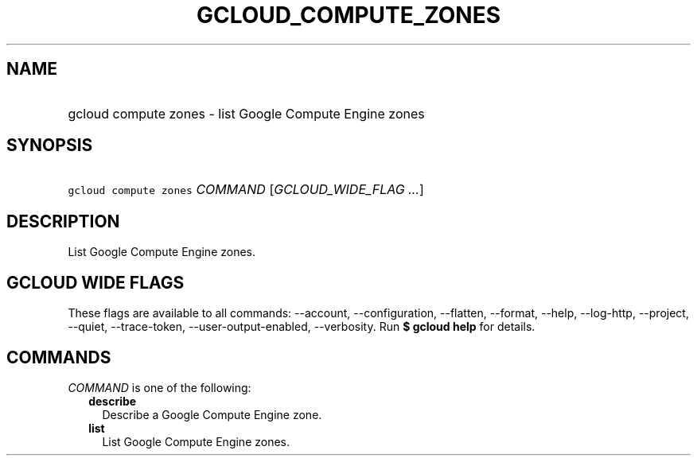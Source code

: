 
.TH "GCLOUD_COMPUTE_ZONES" 1



.SH "NAME"
.HP
gcloud compute zones \- list Google Compute Engine zones



.SH "SYNOPSIS"
.HP
\f5gcloud compute zones\fR \fICOMMAND\fR [\fIGCLOUD_WIDE_FLAG\ ...\fR]



.SH "DESCRIPTION"

List Google Compute Engine zones.



.SH "GCLOUD WIDE FLAGS"

These flags are available to all commands: \-\-account, \-\-configuration,
\-\-flatten, \-\-format, \-\-help, \-\-log\-http, \-\-project, \-\-quiet,
\-\-trace\-token, \-\-user\-output\-enabled, \-\-verbosity. Run \fB$ gcloud
help\fR for details.



.SH "COMMANDS"

\f5\fICOMMAND\fR\fR is one of the following:

.RS 2m
.TP 2m
\fBdescribe\fR
Describe a Google Compute Engine zone.

.TP 2m
\fBlist\fR
List Google Compute Engine zones.
.RE
.sp
